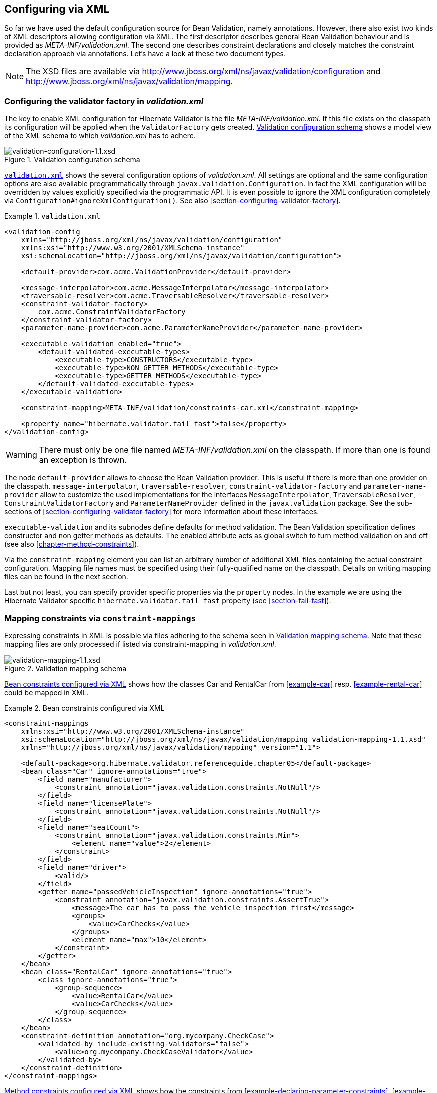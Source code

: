 [[chapter-xml-configuration]]
== Configuring via XML

So far we have used the default configuration source for Bean Validation, namely annotations.
However, there also exist two kinds of XML descriptors allowing configuration via XML. The first
descriptor describes general Bean Validation behaviour and is provided as _META-INF/validation.xml_.
The second one describes constraint declarations and closely matches the constraint declaration
approach via annotations. Let's have a look at these two document types.

[NOTE]
====
The XSD files are available via
http://www.jboss.org/xml/ns/javax/validation/configuration/[http://www.jboss.org/xml/ns/javax/validation/configuration] and
http://www.jboss.org/xml/ns/javax/validation/mapping[http://www.jboss.org/xml/ns/javax/validation/mapping].
====

[[section-configuration-validation-xml]]
=== Configuring the validator factory in _validation.xml_

The key to enable XML configuration for Hibernate Validator is the file _META-INF/validation.xml_.
If this file exists on the classpath its configuration will be applied when the `ValidatorFactory`
gets created. <<image-validation-configuration>> shows a model view of the XML schema to which
_validation.xml_ has to adhere.

[[image-validation-configuration]]
.Validation configuration schema
image::validation-configuration-1.1.png[validation-configuration-1.1.xsd]

<<example-validation-xml>>
shows the several configuration options of _validation.xml_. All settings are optional and the same
configuration options are also available programmatically through `javax.validation.Configuration`. In
fact the XML configuration will be overridden by values explicitly specified via the programmatic
API. It is even possible to ignore the XML configuration completely via
`Configuration#ignoreXmlConfiguration()`. See also <<section-configuring-validator-factory>>.

[[example-validation-xml]]
.`validation.xml`
====
[source, XML]
----
<validation-config
    xmlns="http://jboss.org/xml/ns/javax/validation/configuration"
    xmlns:xsi="http://www.w3.org/2001/XMLSchema-instance"
    xsi:schemaLocation="http://jboss.org/xml/ns/javax/validation/configuration">

    <default-provider>com.acme.ValidationProvider</default-provider>

    <message-interpolator>com.acme.MessageInterpolator</message-interpolator>
    <traversable-resolver>com.acme.TraversableResolver</traversable-resolver>
    <constraint-validator-factory>
        com.acme.ConstraintValidatorFactory
    </constraint-validator-factory>
    <parameter-name-provider>com.acme.ParameterNameProvider</parameter-name-provider>

    <executable-validation enabled="true">
        <default-validated-executable-types>
            <executable-type>CONSTRUCTORS</executable-type>
            <executable-type>NON_GETTER_METHODS</executable-type>
            <executable-type>GETTER_METHODS</executable-type>
        </default-validated-executable-types>
    </executable-validation>

    <constraint-mapping>META-INF/validation/constraints-car.xml</constraint-mapping>

    <property name="hibernate.validator.fail_fast">false</property>
</validation-config>
----
====

[WARNING]
====
There must only be one file named _META-INF/validation.xml_ on the classpath. If more than one is
found an exception is thrown.
====

The node `default-provider` allows to choose the Bean Validation provider. This is useful if there is
more than one provider on the classpath. `message-interpolator`, `traversable-resolver`,
`constraint-validator-factory` and `parameter-name-provider` allow to customize the used
implementations for the interfaces `MessageInterpolator`, `TraversableResolver`,
`ConstraintValidatorFactory` and `ParameterNameProvider` defined in the `javax.validation` package.
See the sub-sections of <<section-configuring-validator-factory>> for more information about these
interfaces.

`executable-validation` and its subnodes define defaults for method validation. The Bean Validation
specification defines constructor and non getter methods as defaults. The enabled attribute acts as
global switch to turn method validation on and off (see also <<chapter-method-constraints>>).

Via the `constraint-mapping` element you can list an arbitrary number of additional XML files
containing the actual constraint configuration. Mapping file names must be specified using their
fully-qualified name on the classpath. Details on writing mapping files can be found in the next
section.

Last but not least, you can specify provider specific properties via the `property` nodes. In the
example we are using the Hibernate Validator specific `hibernate.validator.fail_fast` property (see
<<section-fail-fast>>).

[[section-mapping-xml-constraints]]
=== Mapping constraints via `constraint-mappings`

Expressing constraints in XML is possible via files adhering to the schema seen in
<<image-mapping-configuration>>. Note that these mapping files are only processed if listed via
constraint-mapping in _validation.xml_.

[[image-mapping-configuration]]
.Validation mapping schema
image::validation-mapping-1.1.png[validation-mapping-1.1.xsd]

<<example-constraints-car>> shows how the classes +Car+ and +RentalCar+ from <<example-car>> resp.
<<example-rental-car>> could be mapped in XML.

[[example-constraints-car]]
.Bean constraints configured via XML
====
[source, XML]
----
<constraint-mappings
    xmlns:xsi="http://www.w3.org/2001/XMLSchema-instance"
    xsi:schemaLocation="http://jboss.org/xml/ns/javax/validation/mapping validation-mapping-1.1.xsd"
    xmlns="http://jboss.org/xml/ns/javax/validation/mapping" version="1.1">

    <default-package>org.hibernate.validator.referenceguide.chapter05</default-package>
    <bean class="Car" ignore-annotations="true">
        <field name="manufacturer">
            <constraint annotation="javax.validation.constraints.NotNull"/>
        </field>
        <field name="licensePlate">
            <constraint annotation="javax.validation.constraints.NotNull"/>
        </field>
        <field name="seatCount">
            <constraint annotation="javax.validation.constraints.Min">
                <element name="value">2</element>
            </constraint>
        </field>
        <field name="driver">
            <valid/>
        </field>
        <getter name="passedVehicleInspection" ignore-annotations="true">
            <constraint annotation="javax.validation.constraints.AssertTrue">
                <message>The car has to pass the vehicle inspection first</message>
                <groups>
                    <value>CarChecks</value>
                </groups>
                <element name="max">10</element>
            </constraint>
        </getter>
    </bean>
    <bean class="RentalCar" ignore-annotations="true">
        <class ignore-annotations="true">
            <group-sequence>
                <value>RentalCar</value>
                <value>CarChecks</value>
            </group-sequence>
        </class>
    </bean>
    <constraint-definition annotation="org.mycompany.CheckCase">
        <validated-by include-existing-validators="false">
            <value>org.mycompany.CheckCaseValidator</value>
        </validated-by>
    </constraint-definition>
</constraint-mappings>
----
====

<<example-rental-station-xml>> shows how the constraints from
<<example-declaring-parameter-constraints>>, <<example-declaring-return-value-constraints>>
and <<example-specifying-constraint-target>> can be expressed in XML.

[[example-rental-station-xml]]
.Method constraints configured via XML
====
[source, XML]
----
<constraint-mappings
        xmlns="http://jboss.org/xml/ns/javax/validation/mapping"
        xmlns:xsi="http://www.w3.org/2001/XMLSchema-instance"
        xsi:schemaLocation=
                "http://jboss.org/xml/ns/javax/validation/mapping validation-mapping-1.1.xsd" version="1.1">

    <default-package>org.hibernate.validator.referenceguide.chapter07</default-package>

    <bean class="RentalStation" ignore-annotations="true">
        <constructor>
            <return-value>
                <constraint annotation="ValidRentalStation"/>
            </return-value>
        </constructor>

        <constructor>
            <parameter type="java.lang.String">
                <constraint annotation="javax.validation.constraints.NotNull"/>
            </parameter>
        </constructor>

        <method name="getCustomers">
            <return-value>
                <constraint annotation="javax.validation.constraints.NotNull"/>
                <constraint annotation="javax.validation.constraints.Size">
                    <element name="min">1</element>
                </constraint>
            </return-value>
        </method>

        <method name="rentCar">
            <parameter type="Customer">
                <constraint annotation="javax.validation.constraints.NotNull"/>
            </parameter>
            <parameter type="java.util.Date">
                <constraint annotation="javax.validation.constraints.NotNull"/>
                <constraint annotation="javax.validation.constraints.Future"/>
            </parameter>
            <parameter type="int">
                <constraint annotation="javax.validation.constraints.Min">
                    <element name="value">1</element>
                </constraint>
            </parameter>
        </method>
    </bean>

    <bean class="Garage" ignore-annotations="true">
        <method name="buildCar">
            <parameter type="java.util.List"/>
            <cross-parameter>
                <constraint annotation="ELAssert">
                    <element name="expression">...</element>
                    <element name="validationAppliesTo">PARAMETERS</element>
                </constraint>
            </cross-parameter>
        </method>
        <method name="paintCar">
            <parameter type="int"/>
            <return-value>
                <constraint annotation="ELAssert">
                    <element name="expression">...</element>
                    <element name="validationAppliesTo">RETURN_VALUE</element>
                </constraint>
            </return-value>
        </method>
    </bean>

</constraint-mappings>
----
====

The XML configuration is closely mirroring the programmatic API. For this reason it should suffice
to just add some comments. `default-package` is used for all fields where a class name is expected. If
the specified class is not fully qualified the configured default package will be used. Every
mapping file can then have several bean nodes, each describing the constraints on the entity with
the specified class name.

[WARNING]
====
A given class can only be configured once across all configuration files. The same applies for
constraint definitions for a given constraint annotation. It can only occur in one mapping file. If
these rules are violated a `ValidationException` is thrown.
====

Setting `ignore-annotations` to `true` means that constraint annotations placed on the configured bean
are ignored. The default for this value is true. `ignore-annotations` is also available for the nodes
`class`, `fields`, `getter`, `constructor`, `method`, `parameter`, `cross-parameter` and `return-value`.
If not explicitly specified on these levels the configured bean value applies.

The nodes `class`, `field`, `getter`, `constructor` and `method` (and its sub node parameter) determine on
which level the constraint gets placed. The `constraint` node is then used to add a constraint on the
corresponding level. Each constraint definition must define the class via the `annotation` attribute.
The constraint attributes required by the Bean Validation specification (`message`, `groups` and
`payload`) have dedicated nodes. All other constraint specific attributes are configured using the
`element` node.

The `class` node also allows to reconfigure the default group sequence (see
<<section-default-group-class>>) via the `group-sequence` node. Not shown in the example is the use
of `convert-group` to
specify group conversions (see <<section-group-conversion>>). This node is available on `field`,
`getter`, `parameter` and `return-value` and specifies a from and to attribute to specify the groups.

Last but not least, the list of `ConstraintValidator` instances associated to a given constraint
can be altered via the `constraint-definition` node. The annotation attribute represents the constraint
annotation being altered. The `validated-by` element represent the (ordered) list of `ConstraintValidator`
implementations associated to the constraint. If `include-existing-validator` is set to `false`,
validators defined on the constraint annotation are ignored. If set to `true`, the list of constraint
validators described in XML is concatenated to the list of validators specified on the annotation.

[TIP]
====
One use case for constraint-definition is to change the default constraint definition for `@URL`.
Historically, Hibernate Validator's default constraint validator for this constraint uses the
`java.net.URL` constructor to verify that an URL is valid.
However, there is also a purely regular expression based version available which can be configured using
XML:

.Using XML to register a regular expression based constraint definition for `@URL`
[source, XML]
----
<constraint-definition annotation="org.hibernate.validator.constraints.URL">
  <validated-by include-existing-validators="false">
    <value>org.hibernate.validator.constraintvalidators.RegexpURLValidator</value>
  </validated-by>
</constraint-definition>
----
====



